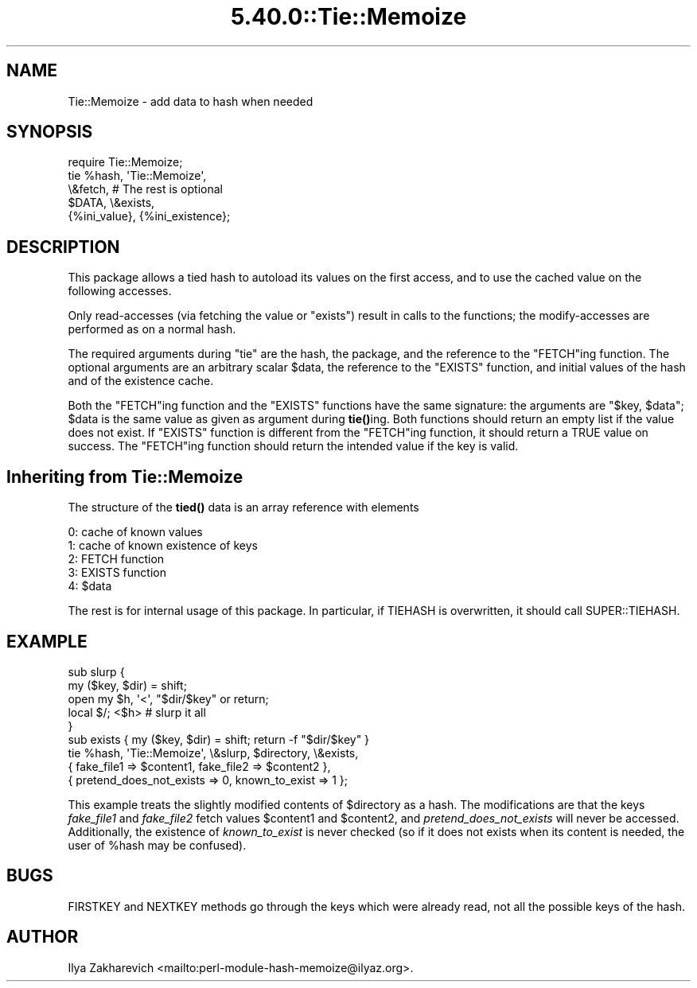 .\" Automatically generated by Pod::Man 5.0102 (Pod::Simple 3.45)
.\"
.\" Standard preamble:
.\" ========================================================================
.de Sp \" Vertical space (when we can't use .PP)
.if t .sp .5v
.if n .sp
..
.de Vb \" Begin verbatim text
.ft CW
.nf
.ne \\$1
..
.de Ve \" End verbatim text
.ft R
.fi
..
.\" \*(C` and \*(C' are quotes in nroff, nothing in troff, for use with C<>.
.ie n \{\
.    ds C` ""
.    ds C' ""
'br\}
.el\{\
.    ds C`
.    ds C'
'br\}
.\"
.\" Escape single quotes in literal strings from groff's Unicode transform.
.ie \n(.g .ds Aq \(aq
.el       .ds Aq '
.\"
.\" If the F register is >0, we'll generate index entries on stderr for
.\" titles (.TH), headers (.SH), subsections (.SS), items (.Ip), and index
.\" entries marked with X<> in POD.  Of course, you'll have to process the
.\" output yourself in some meaningful fashion.
.\"
.\" Avoid warning from groff about undefined register 'F'.
.de IX
..
.nr rF 0
.if \n(.g .if rF .nr rF 1
.if (\n(rF:(\n(.g==0)) \{\
.    if \nF \{\
.        de IX
.        tm Index:\\$1\t\\n%\t"\\$2"
..
.        if !\nF==2 \{\
.            nr % 0
.            nr F 2
.        \}
.    \}
.\}
.rr rF
.\" ========================================================================
.\"
.IX Title "5.40.0::Tie::Memoize 3"
.TH 5.40.0::Tie::Memoize 3 2024-12-13 "perl v5.40.0" "Perl Programmers Reference Guide"
.\" For nroff, turn off justification.  Always turn off hyphenation; it makes
.\" way too many mistakes in technical documents.
.if n .ad l
.nh
.SH NAME
Tie::Memoize \- add data to hash when needed
.SH SYNOPSIS
.IX Header "SYNOPSIS"
.Vb 5
\&  require Tie::Memoize;
\&  tie %hash, \*(AqTie::Memoize\*(Aq,
\&      \e&fetch,                  # The rest is optional
\&      $DATA, \e&exists,
\&      {%ini_value}, {%ini_existence};
.Ve
.SH DESCRIPTION
.IX Header "DESCRIPTION"
This package allows a tied hash to autoload its values on the first access,
and to use the cached value on the following accesses.
.PP
Only read-accesses (via fetching the value or \f(CW\*(C`exists\*(C'\fR) result in calls to
the functions; the modify-accesses are performed as on a normal hash.
.PP
The required arguments during \f(CW\*(C`tie\*(C'\fR are the hash, the package, and
the reference to the \f(CW\*(C`FETCH\*(C'\fRing function.  The optional arguments are
an arbitrary scalar \f(CW$data\fR, the reference to the \f(CW\*(C`EXISTS\*(C'\fR function,
and initial values of the hash and of the existence cache.
.PP
Both the \f(CW\*(C`FETCH\*(C'\fRing function and the \f(CW\*(C`EXISTS\*(C'\fR functions have the
same signature: the arguments are \f(CW\*(C`$key, $data\*(C'\fR; \f(CW$data\fR is the same
value as given as argument during \fBtie()\fRing.  Both functions should
return an empty list if the value does not exist.  If \f(CW\*(C`EXISTS\*(C'\fR
function is different from the \f(CW\*(C`FETCH\*(C'\fRing function, it should return
a TRUE value on success.  The \f(CW\*(C`FETCH\*(C'\fRing function should return the
intended value if the key is valid.
.SH "Inheriting from \fBTie::Memoize\fP"
.IX Header "Inheriting from Tie::Memoize"
The structure of the \fBtied()\fR data is an array reference with elements
.PP
.Vb 5
\&  0:  cache of known values
\&  1:  cache of known existence of keys
\&  2:  FETCH  function
\&  3:  EXISTS function
\&  4:  $data
.Ve
.PP
The rest is for internal usage of this package.  In particular, if
TIEHASH is overwritten, it should call SUPER::TIEHASH.
.SH EXAMPLE
.IX Header "EXAMPLE"
.Vb 6
\&  sub slurp {
\&    my ($key, $dir) = shift;
\&    open my $h, \*(Aq<\*(Aq, "$dir/$key" or return;
\&    local $/; <$h>                      # slurp it all
\&  }
\&  sub exists { my ($key, $dir) = shift; return \-f "$dir/$key" }
\&
\&  tie %hash, \*(AqTie::Memoize\*(Aq, \e&slurp, $directory, \e&exists,
\&      { fake_file1 => $content1, fake_file2 => $content2 },
\&      { pretend_does_not_exists => 0, known_to_exist => 1 };
.Ve
.PP
This example treats the slightly modified contents of \f(CW$directory\fR as a
hash.  The modifications are that the keys \fIfake_file1\fR and
\&\fIfake_file2\fR fetch values \f(CW$content1\fR and \f(CW$content2\fR, and
\&\fIpretend_does_not_exists\fR will never be accessed.  Additionally, the
existence of \fIknown_to_exist\fR is never checked (so if it does not
exists when its content is needed, the user of \f(CW%hash\fR may be confused).
.SH BUGS
.IX Header "BUGS"
FIRSTKEY and NEXTKEY methods go through the keys which were already read,
not all the possible keys of the hash.
.SH AUTHOR
.IX Header "AUTHOR"
Ilya Zakharevich <mailto:perl\-module\-hash\-memoize@ilyaz.org>.
